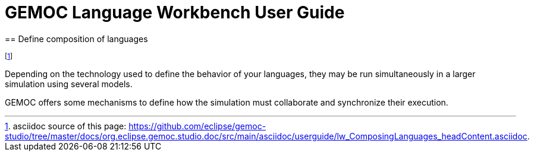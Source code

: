 ////////////////////////////////////////////////////////////////
//	Reproduce title only if not included in master documentation
////////////////////////////////////////////////////////////////
ifndef::includedInMaster[]
= GEMOC Language Workbench User Guide
== Define composition of languages
endif::[]


footnote:[asciidoc source of this page:  https://github.com/eclipse/gemoc-studio/tree/master/docs/org.eclipse.gemoc.studio.doc/src/main/asciidoc/userguide/lw_ComposingLanguages_headContent.asciidoc.]

Depending on the technology used to define the behavior of your languages, they may be run simultaneously in a larger simulation using several models.

GEMOC offers some mechanisms to define how the simulation must collaborate and synchronize their execution. 
